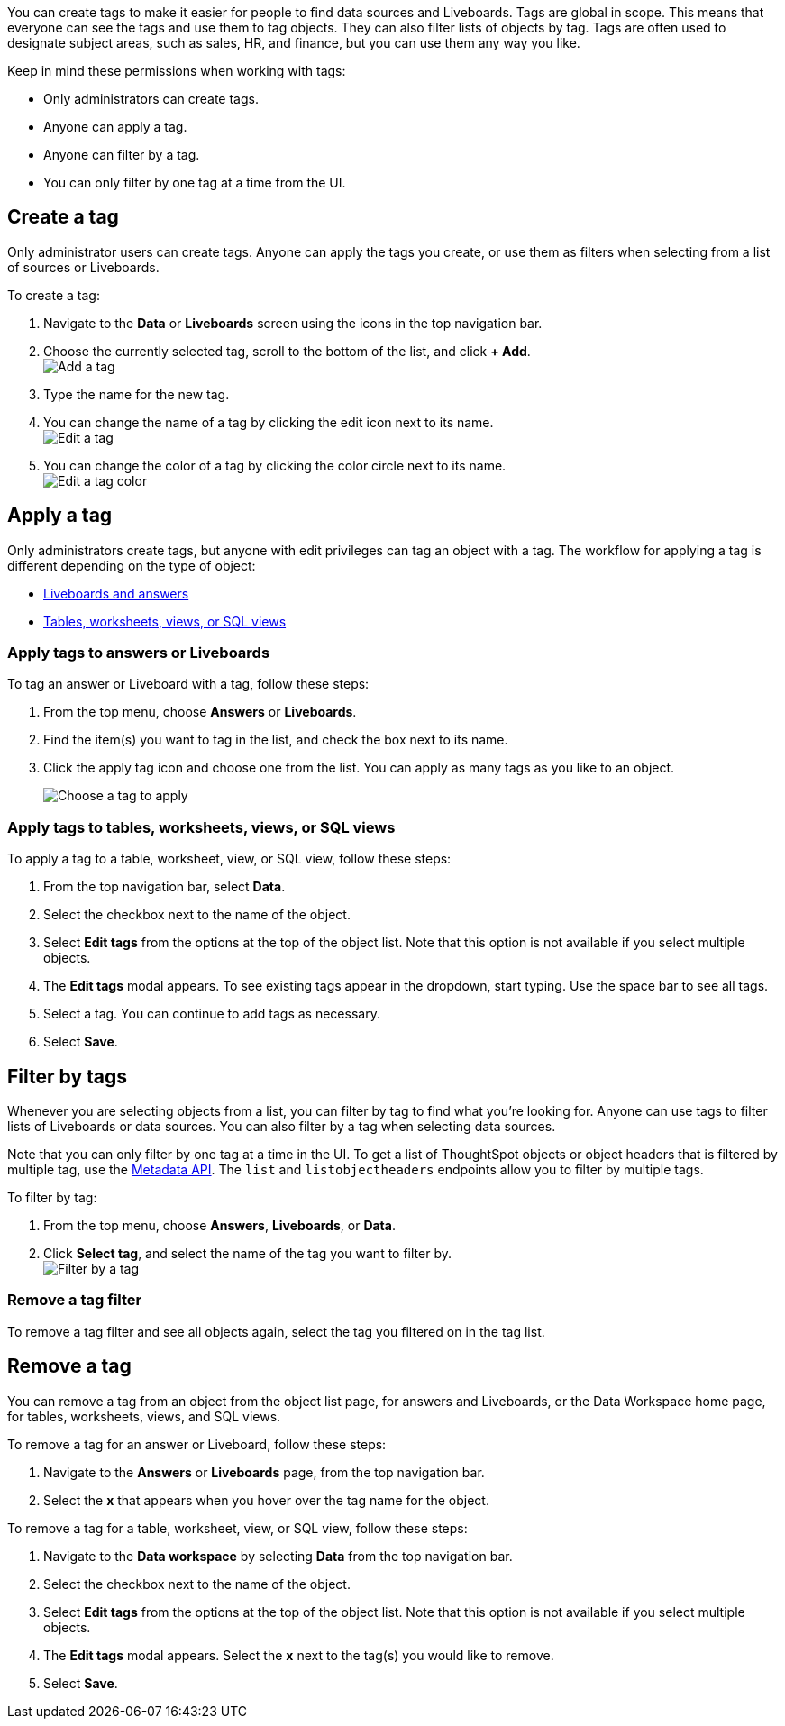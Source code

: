 You can create tags to make it easier for people to find data sources and Liveboards. Tags are global in scope. This means that everyone can see the tags and use them to tag objects. They can also filter lists of objects by tag. Tags are often used to designate subject areas, such as sales, HR, and finance, but you can use them any way you like.

Keep in mind these permissions when working with tags:

- Only administrators can create tags.
- Anyone can apply a tag.
- Anyone can filter by a tag.
- You can only filter by one tag at a time from the UI.

[#create-a-tag]
== Create a tag

Only administrator users can create tags. Anyone can apply the tags you create, or use them as filters when selecting from a list of sources or Liveboards.

To create a tag:

. Navigate to the *Data* or *Liveboards* screen using the icons in the top navigation bar.
. Choose the currently selected tag, scroll to the bottom of the list, and click *+ Add*. +
image:add_tag.png[Add a tag]

. Type the name for the new tag.
. You can change the name of a tag by clicking the edit icon next to its name. +
   image:edit_tag.png[Edit a tag]

. You can change the color of a tag by clicking the color circle next to its name. +
   image:edit_color.png[Edit a tag color]


[#apply-a-tag]
== Apply a tag

Only administrators create tags, but anyone with edit privileges can tag an object with a tag. The workflow for applying a tag is different depending on the type of object:

* <<answers-liveboards,Liveboards and answers>>
* <<data-workspace,Tables, worksheets, views, or SQL views>>

[#answers-liveboards]
=== Apply tags to answers or Liveboards
To tag an answer or Liveboard with a tag, follow these steps:

. From the top menu, choose *Answers* or *Liveboards*.
. Find the item(s) you want to tag in the list, and check the box next to its name.
. Click the apply tag icon and choose one from the list. You can apply as many tags as you like to an object.
+
image:apply_tag.png[Choose a tag to apply]

[#data-workspace]
=== Apply tags to tables, worksheets, views, or SQL views
To apply a tag to a table, worksheet, view, or SQL view, follow these steps:

. From the top navigation bar, select *Data*.

. Select the checkbox next to the name of the object.

. Select *Edit tags* from the options at the top of the object list. Note that this option is not available if you select multiple objects.

. The *Edit tags* modal appears. To see existing tags appear in the dropdown, start typing. Use the space bar to see all tags.

. Select a tag. You can continue to add tags as necessary.

. Select *Save*.


[#filter-by-tags]
== Filter by tags

Whenever you are selecting objects from a list, you can filter by tag to find what you’re looking for. Anyone can use tags to filter lists of Liveboards or data sources. You can also filter by a tag when selecting data sources.

Note that you can only filter by one tag at a time in the UI. To get a list of ThoughtSpot objects or object headers that is filtered by multiple tag, use the https://developers.thoughtspot.com/docs/?pageid=metadata-api[Metadata API]. The `list` and `listobjectheaders` endpoints allow you to filter by multiple tags.

To filter by tag:

. From the top menu, choose *Answers*, *Liveboards*, or *Data*.

. Click *Select tag*, and select the name of the tag you want to filter by. +
image:filter_by_tag.png[Filter by a tag]


[#unfilter-tags]
=== Remove a tag filter

To remove a tag filter and see all objects again, select the tag you filtered on in the tag list.

== Remove a tag
You can remove a tag from an object from the object list page, for answers and Liveboards, or the Data Workspace home page, for tables, worksheets, views, and SQL views.

To remove a tag for an answer or Liveboard, follow these steps:

. Navigate to the *Answers* or *Liveboards* page, from the top navigation bar.

. Select the *x* that appears when you hover over the tag name for the object.

To remove a tag for a table, worksheet, view, or SQL view, follow these steps:

. Navigate to the *Data workspace* by selecting *Data* from the top navigation bar.

. Select the checkbox next to the name of the object.

. Select *Edit tags* from the options at the top of the object list. Note that this option is not available if you select multiple objects.

. The *Edit tags* modal appears. Select the *x* next to the tag(s) you would like to remove.

. Select *Save*.
